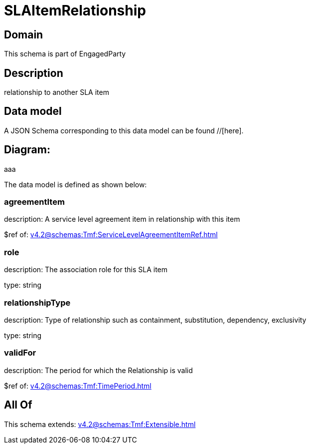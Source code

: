 = SLAItemRelationship

[#domain]
== Domain

This schema is part of EngagedParty

[#description]
== Description
relationship to another SLA item


[#data_model]
== Data model

A JSON Schema corresponding to this data model can be found //[here].

== Diagram:
aaa

The data model is defined as shown below:


=== agreementItem
description: A service level agreement item in relationship with this item

$ref of: xref:v4.2@schemas:Tmf:ServiceLevelAgreementItemRef.adoc[]


=== role
description: The association role for this SLA item

type: string


=== relationshipType
description: Type of relationship such as containment, substitution, dependency, exclusivity

type: string


=== validFor
description: The period for which the Relationship is valid

$ref of: xref:v4.2@schemas:Tmf:TimePeriod.adoc[]


[#all_of]
== All Of

This schema extends: xref:v4.2@schemas:Tmf:Extensible.adoc[]
